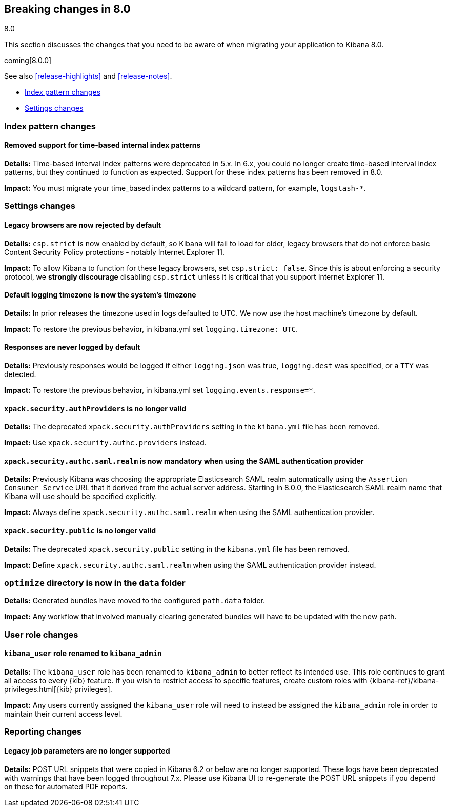 [[breaking-changes-8.0]]
== Breaking changes in 8.0
++++
<titleabbrev>8.0</titleabbrev>
++++

This section discusses the changes that you need to be aware of when migrating
your application to Kibana 8.0.

coming[8.0.0]

See also <<release-highlights>> and <<release-notes>>.

* <<breaking_80_index_pattern_changes>>
* <<breaking_80_setting_changes>>

//NOTE: The notable-breaking-changes tagged regions are re-used in the
//Installation and Upgrade Guide

[float]
[[breaking_80_index_pattern_changes]]
=== Index pattern changes 

[float]
==== Removed support for time-based internal index patterns
*Details:* Time-based interval index patterns were deprecated in 5.x. In 6.x, 
you could no longer create time-based interval index patterns, but they continued 
to function as expected. Support for these index patterns has been removed in 8.0.

*Impact:* You must migrate your time_based index patterns to a wildcard pattern, 
for example, `logstash-*`. 


[float]
[[breaking_80_setting_changes]]
=== Settings changes

// tag::notable-breaking-changes[]
[float]
==== Legacy browsers are now rejected by default
*Details:* `csp.strict` is now enabled by default, so Kibana will fail to load for older, legacy browsers that do not enforce basic Content Security Policy protections - notably Internet Explorer 11.

*Impact:* To allow Kibana to function for these legacy browsers, set `csp.strict: false`. Since this is about enforcing a security protocol, we *strongly discourage* disabling `csp.strict` unless it is critical that you support Internet Explorer 11.

[float]
==== Default logging timezone is now the system's timezone
*Details:* In prior releases the timezone used in logs defaulted to UTC.  We now use the host machine's timezone by default.

*Impact:* To restore the previous behavior, in kibana.yml set `logging.timezone: UTC`.

[float]
==== Responses are never logged by default
*Details:* Previously responses would be logged if either `logging.json` was true, `logging.dest` was specified, or a `TTY` was detected.

*Impact:* To restore the previous behavior, in kibana.yml set `logging.events.response=*`.

[float]
==== `xpack.security.authProviders` is no longer valid
*Details:* The deprecated `xpack.security.authProviders` setting in the `kibana.yml` file has been removed.

*Impact:* Use `xpack.security.authc.providers` instead.

[float]
==== `xpack.security.authc.saml.realm` is now mandatory when using the SAML authentication provider
*Details:* Previously Kibana was choosing the appropriate Elasticsearch SAML realm automatically using the `Assertion Consumer Service`
URL that it derived from the actual server address. Starting in 8.0.0, the Elasticsearch SAML realm name that Kibana will use should be
specified explicitly.

*Impact:* Always define `xpack.security.authc.saml.realm` when using the SAML authentication provider.

[float]
==== `xpack.security.public` is no longer valid
*Details:* The deprecated `xpack.security.public` setting in the `kibana.yml` file has been removed.

*Impact:* Define `xpack.security.authc.saml.realm` when using the SAML authentication provider instead.

[float]
=== `optimize` directory is now in the `data` folder
*Details:* Generated bundles have moved to the configured `path.data` folder.

*Impact:* Any workflow that involved manually clearing generated bundles will have to be updated with the new path.

[float]
[[breaking_80_user_role_changes]]
=== User role changes

[float]
==== `kibana_user` role renamed to `kibana_admin`

*Details:* The `kibana_user` role has been renamed to `kibana_admin` to better
reflect its intended use. This role continues to grant all access to every
{kib} feature. If you wish to restrict access to specific features, create
custom roles with {kibana-ref}/kibana-privileges.html[{kib} privileges].

*Impact:* Any users currently assigned the `kibana_user` role will need to
instead be assigned the `kibana_admin` role in order to maintain their current
access level.

[float]
[[breaking_80_reporting_changes]]
=== Reporting changes

[float]
==== Legacy job parameters are no longer supported
*Details:* POST URL snippets that were copied in Kibana 6.2 or below are no longer supported. These logs have
been deprecated with warnings that have been logged throughout 7.x. Please use Kibana UI to re-generate the
POST URL snippets if you depend on these for automated PDF reports.

// end::notable-breaking-changes[]
